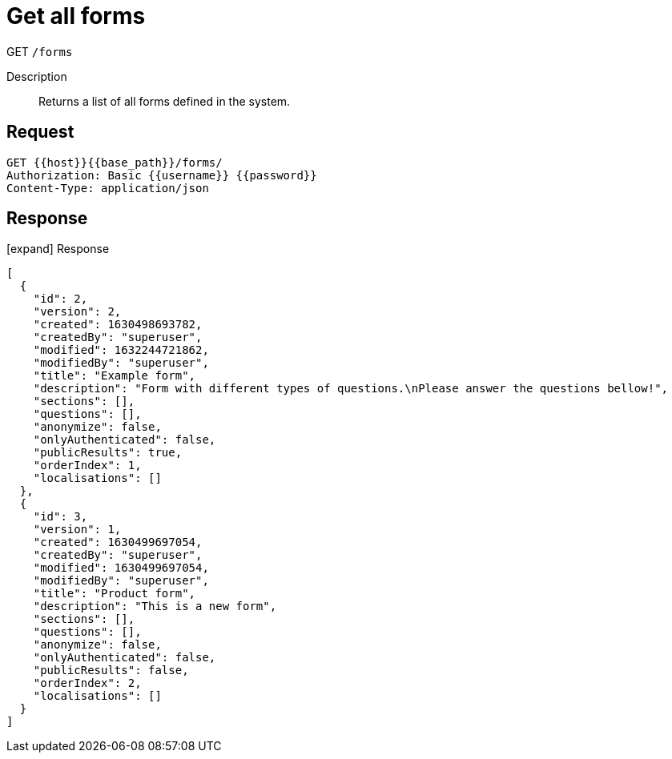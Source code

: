 = Get all forms

[.d-get]#GET# `/forms`

Description::
Returns a list of all forms defined in the system.

== Request

[source]
----
GET {{host}}{{base_path}}/forms/
Authorization: Basic {{username}} {{password}}
Content-Type: application/json
----

== Response

[.collapse]
icon:expand[] Response

[.collapse-content]
[source,json]
----
[
  {
    "id": 2,
    "version": 2,
    "created": 1630498693782,
    "createdBy": "superuser",
    "modified": 1632244721862,
    "modifiedBy": "superuser",
    "title": "Example form",
    "description": "Form with different types of questions.\nPlease answer the questions bellow!",
    "sections": [],
    "questions": [],
    "anonymize": false,
    "onlyAuthenticated": false,
    "publicResults": true,
    "orderIndex": 1,
    "localisations": []
  },
  {
    "id": 3,
    "version": 1,
    "created": 1630499697054,
    "createdBy": "superuser",
    "modified": 1630499697054,
    "modifiedBy": "superuser",
    "title": "Product form",
    "description": "This is a new form",
    "sections": [],
    "questions": [],
    "anonymize": false,
    "onlyAuthenticated": false,
    "publicResults": false,
    "orderIndex": 2,
    "localisations": []
  }
]
----
